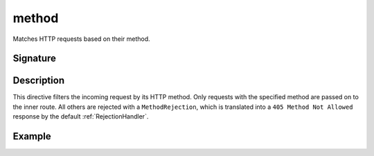 .. _-method-:

method
======

Matches HTTP requests based on their method.

Signature
---------

.. includecode:: /../spray-routing/src/main/scala/spray/routing/directives/MethodDirectives.scala
   :snippet: method

Description
-----------

This directive filters the incoming request by its HTTP method. Only requests with
the specified method are passed on to the inner route. All others are rejected with a
``MethodRejection``, which is translated into a ``405 Method Not Allowed`` response
by the default :ref:`RejectionHandler`.

Example
-------

.. includecode:: ../code/docs/directives/MethodDirectivesExamplesSpec.scala
  :snippet: method-example
